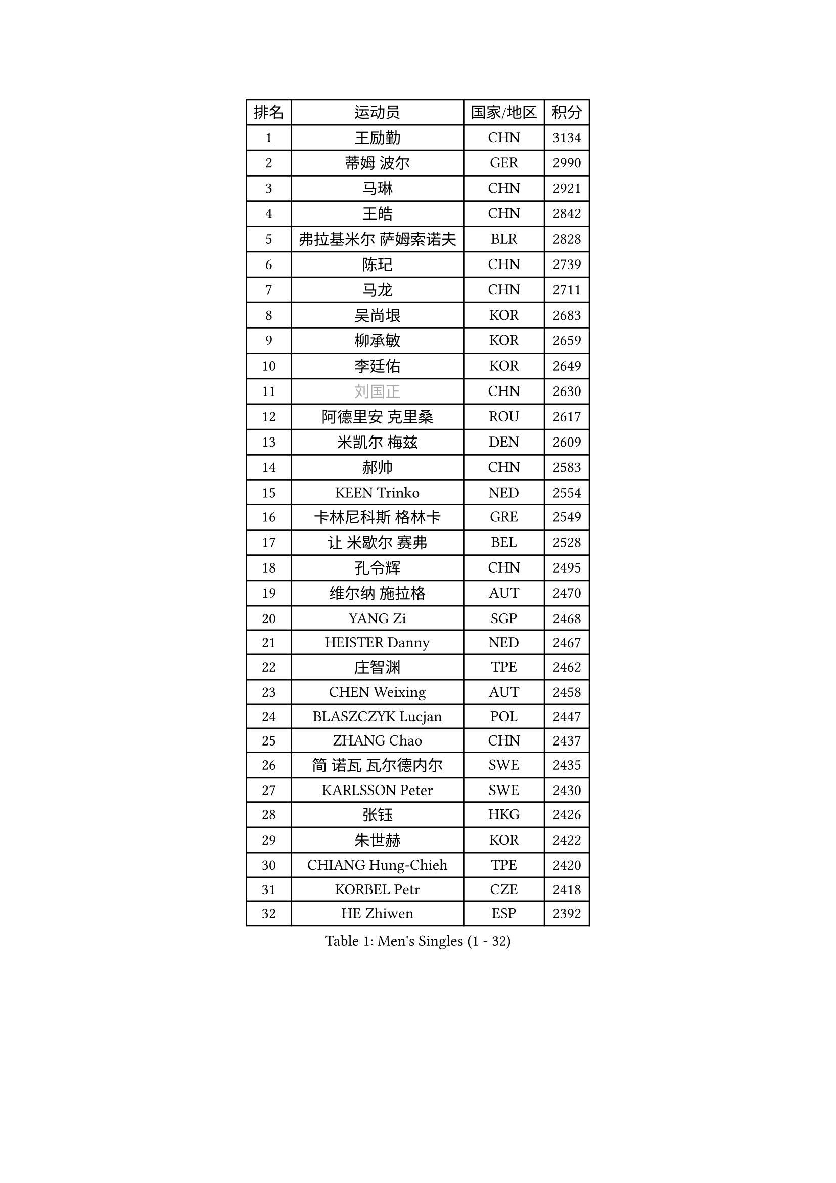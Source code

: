 
#set text(font: ("Courier New", "NSimSun"))
#figure(
  caption: "Men's Singles (1 - 32)",
    table(
      columns: 4,
      [排名], [运动员], [国家/地区], [积分],
      [1], [王励勤], [CHN], [3134],
      [2], [蒂姆 波尔], [GER], [2990],
      [3], [马琳], [CHN], [2921],
      [4], [王皓], [CHN], [2842],
      [5], [弗拉基米尔 萨姆索诺夫], [BLR], [2828],
      [6], [陈玘], [CHN], [2739],
      [7], [马龙], [CHN], [2711],
      [8], [吴尚垠], [KOR], [2683],
      [9], [柳承敏], [KOR], [2659],
      [10], [李廷佑], [KOR], [2649],
      [11], [#text(gray, "刘国正")], [CHN], [2630],
      [12], [阿德里安 克里桑], [ROU], [2617],
      [13], [米凯尔 梅兹], [DEN], [2609],
      [14], [郝帅], [CHN], [2583],
      [15], [KEEN Trinko], [NED], [2554],
      [16], [卡林尼科斯 格林卡], [GRE], [2549],
      [17], [让 米歇尔 赛弗], [BEL], [2528],
      [18], [孔令辉], [CHN], [2495],
      [19], [维尔纳 施拉格], [AUT], [2470],
      [20], [YANG Zi], [SGP], [2468],
      [21], [HEISTER Danny], [NED], [2467],
      [22], [庄智渊], [TPE], [2462],
      [23], [CHEN Weixing], [AUT], [2458],
      [24], [BLASZCZYK Lucjan], [POL], [2447],
      [25], [ZHANG Chao], [CHN], [2437],
      [26], [简 诺瓦 瓦尔德内尔], [SWE], [2435],
      [27], [KARLSSON Peter], [SWE], [2430],
      [28], [张钰], [HKG], [2426],
      [29], [朱世赫], [KOR], [2422],
      [30], [CHIANG Hung-Chieh], [TPE], [2420],
      [31], [KORBEL Petr], [CZE], [2418],
      [32], [HE Zhiwen], [ESP], [2392],
    )
  )#pagebreak()

#set text(font: ("Courier New", "NSimSun"))
#figure(
  caption: "Men's Singles (33 - 64)",
    table(
      columns: 4,
      [排名], [运动员], [国家/地区], [积分],
      [33], [邱贻可], [CHN], [2391],
      [34], [BENTSEN Allan], [DEN], [2364],
      [35], [KARAKASEVIC Aleksandar], [SRB], [2359],
      [36], [FRANZ Peter], [GER], [2355],
      [37], [李静], [HKG], [2353],
      [38], [SHMYREV Maxim], [RUS], [2353],
      [39], [FEJER-KONNERTH Zoltan], [GER], [2340],
      [40], [MONRAD Martin], [DEN], [2339],
      [41], [蒋澎龙], [TPE], [2336],
      [42], [GRUJIC Slobodan], [SRB], [2332],
      [43], [高礼泽], [HKG], [2329],
      [44], [PRIMORAC Zoran], [CRO], [2323],
      [45], [ROSSKOPF Jorg], [GER], [2322],
      [46], [CHILA Patrick], [FRA], [2310],
      [47], [LIN Ju], [DOM], [2295],
      [48], [LIM Jaehyun], [KOR], [2290],
      [49], [约尔根 佩尔森], [SWE], [2285],
      [50], [TAN Ruiwu], [CRO], [2279],
      [51], [吉田海伟], [JPN], [2276],
      [52], [LEGOUT Christophe], [FRA], [2271],
      [53], [LEUNG Chu Yan], [HKG], [2270],
      [54], [帕纳吉奥迪斯 吉奥尼斯], [GRE], [2263],
      [55], [FENG Zhe], [BUL], [2253],
      [56], [KEINATH Thomas], [SVK], [2249],
      [57], [ELOI Damien], [FRA], [2241],
      [58], [罗伯特 加尔多斯], [AUT], [2236],
      [59], [马文革], [CHN], [2233],
      [60], [高宁], [SGP], [2226],
      [61], [SAIVE Philippe], [BEL], [2223],
      [62], [KUZMIN Fedor], [RUS], [2219],
      [63], [克里斯蒂安 苏斯], [GER], [2207],
      [64], [PAVELKA Tomas], [CZE], [2205],
    )
  )#pagebreak()

#set text(font: ("Courier New", "NSimSun"))
#figure(
  caption: "Men's Singles (65 - 96)",
    table(
      columns: 4,
      [排名], [运动员], [国家/地区], [积分],
      [65], [OLEJNIK Martin], [CZE], [2205],
      [66], [LUNDQVIST Jens], [SWE], [2199],
      [67], [巴斯蒂安 斯蒂格], [GER], [2198],
      [68], [SMIRNOV Alexey], [RUS], [2196],
      [69], [SUCH Bartosz], [POL], [2190],
      [70], [PLACHY Josef], [CZE], [2174],
      [71], [WOSIK Torben], [GER], [2161],
      [72], [SEREDA Peter], [SVK], [2159],
      [73], [岸川圣也], [JPN], [2159],
      [74], [ERLANDSEN Geir], [NOR], [2158],
      [75], [JOVER Sebastien], [FRA], [2150],
      [76], [CHO Jihoon], [KOR], [2147],
      [77], [迪米特里 奥恰洛夫], [GER], [2135],
      [78], [KUSINSKI Marcin], [POL], [2135],
      [79], [GERELL Par], [SWE], [2135],
      [80], [水谷隼], [JPN], [2128],
      [81], [TOKIC Bojan], [SLO], [2128],
      [82], [TOSIC Roko], [CRO], [2126],
      [83], [唐鹏], [HKG], [2122],
      [84], [MAZUNOV Dmitry], [RUS], [2116],
      [85], [YANG Min], [ITA], [2113],
      [86], [HIELSCHER Lars], [GER], [2110],
      [87], [TORIOLA Segun], [NGR], [2099],
      [88], [KIM Hyok Bong], [PRK], [2093],
      [89], [TUGWELL Finn], [DEN], [2092],
      [90], [侯英超], [CHN], [2091],
      [91], [BOBILLIER Loic], [FRA], [2088],
      [92], [CHO Eonrae], [KOR], [2084],
      [93], [DIDUKH Oleksandr], [UKR], [2084],
      [94], [RI Chol Guk], [PRK], [2083],
      [95], [BERTIN Christophe], [FRA], [2081],
      [96], [MATSUSHITA Koji], [JPN], [2081],
    )
  )#pagebreak()

#set text(font: ("Courier New", "NSimSun"))
#figure(
  caption: "Men's Singles (97 - 128)",
    table(
      columns: 4,
      [排名], [运动员], [国家/地区], [积分],
      [97], [FAZEKAS Peter], [HUN], [2079],
      [98], [XU Hui], [CHN], [2073],
      [99], [LEE Jungsam], [KOR], [2072],
      [100], [CHTCHETININE Evgueni], [BLR], [2072],
      [101], [AXELQVIST Johan], [SWE], [2070],
      [102], [#text(gray, "LEE Chulseung")], [KOR], [2066],
      [103], [ZHANG Wilson], [CAN], [2065],
      [104], [尹在荣], [KOR], [2065],
      [105], [HAKANSSON Fredrik], [SWE], [2063],
      [106], [JAKAB Janos], [HUN], [2060],
      [107], [#text(gray, "GIARDINA Umberto")], [ITA], [2055],
      [108], [LEE Jinkwon], [KOR], [2047],
      [109], [#text(gray, "KRZESZEWSKI Tomasz")], [POL], [2039],
      [110], [WANG Jianfeng], [NOR], [2037],
      [111], [LIU Song], [ARG], [2037],
      [112], [HOYAMA Hugo], [BRA], [2034],
      [113], [WANG Zengyi], [POL], [2032],
      [114], [JIANG Weizhong], [CRO], [2028],
      [115], [PAZSY Ferenc], [HUN], [2023],
      [116], [SHAN Mingjie], [CHN], [2022],
      [117], [SVENSSON Robert], [SWE], [2021],
      [118], [MATSUMOTO Cazuo], [BRA], [2021],
      [119], [CHOI Hyunjin], [KOR], [2018],
      [120], [PHUNG Armand], [FRA], [2010],
      [121], [CIOTI Constantin], [ROU], [2007],
      [122], [HUANG Johnny], [CAN], [2005],
      [123], [KLASEK Marek], [CZE], [2004],
      [124], [ZWICKL Daniel], [HUN], [2002],
      [125], [STEPHENSEN Gudmundur], [ISL], [2000],
      [126], [#text(gray, "MOLIN Magnus")], [SWE], [2000],
      [127], [LO Dany], [FRA], [1995],
      [128], [CABESTANY Cedrik], [FRA], [1989],
    )
  )
